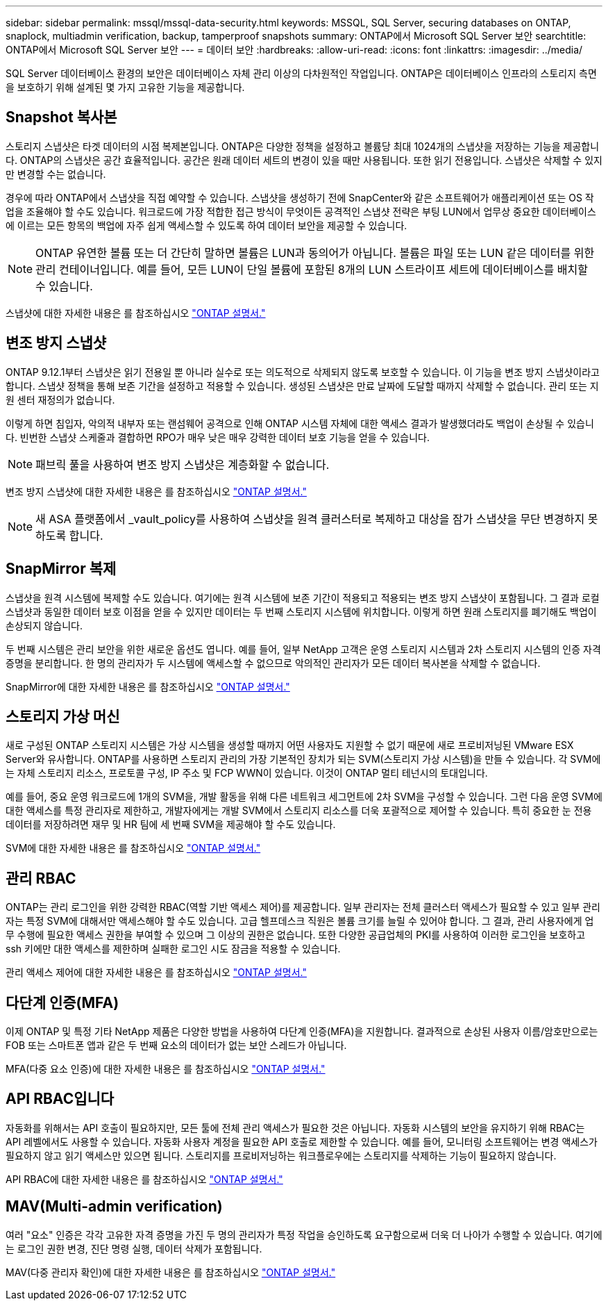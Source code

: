 ---
sidebar: sidebar 
permalink: mssql/mssql-data-security.html 
keywords: MSSQL, SQL Server, securing databases on ONTAP, snaplock, multiadmin verification, backup, tamperproof snapshots 
summary: ONTAP에서 Microsoft SQL Server 보안 
searchtitle: ONTAP에서 Microsoft SQL Server 보안 
---
= 데이터 보안
:hardbreaks:
:allow-uri-read: 
:icons: font
:linkattrs: 
:imagesdir: ../media/


[role="lead"]
SQL Server 데이터베이스 환경의 보안은 데이터베이스 자체 관리 이상의 다차원적인 작업입니다. ONTAP은 데이터베이스 인프라의 스토리지 측면을 보호하기 위해 설계된 몇 가지 고유한 기능을 제공합니다.



== Snapshot 복사본

스토리지 스냅샷은 타겟 데이터의 시점 복제본입니다. ONTAP은 다양한 정책을 설정하고 볼륨당 최대 1024개의 스냅샷을 저장하는 기능을 제공합니다. ONTAP의 스냅샷은 공간 효율적입니다. 공간은 원래 데이터 세트의 변경이 있을 때만 사용됩니다. 또한 읽기 전용입니다. 스냅샷은 삭제할 수 있지만 변경할 수는 없습니다.

경우에 따라 ONTAP에서 스냅샷을 직접 예약할 수 있습니다. 스냅샷을 생성하기 전에 SnapCenter와 같은 소프트웨어가 애플리케이션 또는 OS 작업을 조율해야 할 수도 있습니다. 워크로드에 가장 적합한 접근 방식이 무엇이든 공격적인 스냅샷 전략은 부팅 LUN에서 업무상 중요한 데이터베이스에 이르는 모든 항목의 백업에 자주 쉽게 액세스할 수 있도록 하여 데이터 보안을 제공할 수 있습니다.

[NOTE]
====
ONTAP 유연한 볼륨 또는 더 간단히 말하면 볼륨은 LUN과 동의어가 아닙니다. 볼륨은 파일 또는 LUN 같은 데이터를 위한 관리 컨테이너입니다. 예를 들어, 모든 LUN이 단일 볼륨에 포함된 8개의 LUN 스트라이프 세트에 데이터베이스를 배치할 수 있습니다.

====
스냅샷에 대한 자세한 내용은 를 참조하십시오 link:https://docs.netapp.com/us-en/ontap/data-protection/manage-local-snapshot-copies-concept.html["ONTAP 설명서."]



== 변조 방지 스냅샷

ONTAP 9.12.1부터 스냅샷은 읽기 전용일 뿐 아니라 실수로 또는 의도적으로 삭제되지 않도록 보호할 수 있습니다. 이 기능을 변조 방지 스냅샷이라고 합니다. 스냅샷 정책을 통해 보존 기간을 설정하고 적용할 수 있습니다. 생성된 스냅샷은 만료 날짜에 도달할 때까지 삭제할 수 없습니다. 관리 또는 지원 센터 재정의가 없습니다.

이렇게 하면 침입자, 악의적 내부자 또는 랜섬웨어 공격으로 인해 ONTAP 시스템 자체에 대한 액세스 결과가 발생했더라도 백업이 손상될 수 있습니다. 빈번한 스냅샷 스케줄과 결합하면 RPO가 매우 낮은 매우 강력한 데이터 보호 기능을 얻을 수 있습니다.


NOTE: 패브릭 풀을 사용하여 변조 방지 스냅샷은 계층화할 수 없습니다.

변조 방지 스냅샷에 대한 자세한 내용은 를 참조하십시오 link:https://docs.netapp.com/us-en/ontap/snaplock/snapshot-lock-concept.html["ONTAP 설명서."]


NOTE: 새 ASA 플랫폼에서 _vault_policy를 사용하여 스냅샷을 원격 클러스터로 복제하고 대상을 잠가 스냅샷을 무단 변경하지 못하도록 합니다.



== SnapMirror 복제

스냅샷을 원격 시스템에 복제할 수도 있습니다. 여기에는 원격 시스템에 보존 기간이 적용되고 적용되는 변조 방지 스냅샷이 포함됩니다. 그 결과 로컬 스냅샷과 동일한 데이터 보호 이점을 얻을 수 있지만 데이터는 두 번째 스토리지 시스템에 위치합니다. 이렇게 하면 원래 스토리지를 폐기해도 백업이 손상되지 않습니다.

두 번째 시스템은 관리 보안을 위한 새로운 옵션도 엽니다. 예를 들어, 일부 NetApp 고객은 운영 스토리지 시스템과 2차 스토리지 시스템의 인증 자격 증명을 분리합니다. 한 명의 관리자가 두 시스템에 액세스할 수 없으므로 악의적인 관리자가 모든 데이터 복사본을 삭제할 수 없습니다.

SnapMirror에 대한 자세한 내용은 를 참조하십시오 link:https://docs.netapp.com/us-en/ontap/data-protection/snapmirror-unified-replication-concept.html["ONTAP 설명서."]



== 스토리지 가상 머신

새로 구성된 ONTAP 스토리지 시스템은 가상 시스템을 생성할 때까지 어떤 사용자도 지원할 수 없기 때문에 새로 프로비저닝된 VMware ESX Server와 유사합니다. ONTAP를 사용하면 스토리지 관리의 가장 기본적인 장치가 되는 SVM(스토리지 가상 시스템)을 만들 수 있습니다. 각 SVM에는 자체 스토리지 리소스, 프로토콜 구성, IP 주소 및 FCP WWN이 있습니다. 이것이 ONTAP 멀티 테넌시의 토대입니다.

예를 들어, 중요 운영 워크로드에 1개의 SVM을, 개발 활동을 위해 다른 네트워크 세그먼트에 2차 SVM을 구성할 수 있습니다. 그런 다음 운영 SVM에 대한 액세스를 특정 관리자로 제한하고, 개발자에게는 개발 SVM에서 스토리지 리소스를 더욱 포괄적으로 제어할 수 있습니다. 특히 중요한 눈 전용 데이터를 저장하려면 재무 및 HR 팀에 세 번째 SVM을 제공해야 할 수도 있습니다.

SVM에 대한 자세한 내용은 를 참조하십시오 link:https://docs.netapp.com/us-en/ontap/concepts/storage-virtualization-concept.html["ONTAP 설명서."]



== 관리 RBAC

ONTAP는 관리 로그인을 위한 강력한 RBAC(역할 기반 액세스 제어)를 제공합니다. 일부 관리자는 전체 클러스터 액세스가 필요할 수 있고 일부 관리자는 특정 SVM에 대해서만 액세스해야 할 수도 있습니다. 고급 헬프데스크 직원은 볼륨 크기를 늘릴 수 있어야 합니다. 그 결과, 관리 사용자에게 업무 수행에 필요한 액세스 권한을 부여할 수 있으며 그 이상의 권한은 없습니다. 또한 다양한 공급업체의 PKI를 사용하여 이러한 로그인을 보호하고 ssh 키에만 대한 액세스를 제한하며 실패한 로그인 시도 잠금을 적용할 수 있습니다.

관리 액세스 제어에 대한 자세한 내용은 를 참조하십시오 link:https://docs.netapp.com/us-en/ontap/authentication/manage-access-control-roles-concept.html["ONTAP 설명서."]



== 다단계 인증(MFA)

이제 ONTAP 및 특정 기타 NetApp 제품은 다양한 방법을 사용하여 다단계 인증(MFA)을 지원합니다. 결과적으로 손상된 사용자 이름/암호만으로는 FOB 또는 스마트폰 앱과 같은 두 번째 요소의 데이터가 없는 보안 스레드가 아닙니다.

MFA(다중 요소 인증)에 대한 자세한 내용은 를 참조하십시오 link:https://docs.netapp.com/us-en/ontap/authentication/mfa-overview.html["ONTAP 설명서."]



== API RBAC입니다

자동화를 위해서는 API 호출이 필요하지만, 모든 툴에 전체 관리 액세스가 필요한 것은 아닙니다. 자동화 시스템의 보안을 유지하기 위해 RBAC는 API 레벨에서도 사용할 수 있습니다. 자동화 사용자 계정을 필요한 API 호출로 제한할 수 있습니다. 예를 들어, 모니터링 소프트웨어는 변경 액세스가 필요하지 않고 읽기 액세스만 있으면 됩니다. 스토리지를 프로비저닝하는 워크플로우에는 스토리지를 삭제하는 기능이 필요하지 않습니다.

API RBAC에 대한 자세한 내용은 를 참조하십시오 link:https://docs.netapp.com/us-en/ontap-automation/rest/rbac_overview.html["ONTAP 설명서."]



== MAV(Multi-admin verification)

여러 "요소" 인증은 각각 고유한 자격 증명을 가진 두 명의 관리자가 특정 작업을 승인하도록 요구함으로써 더욱 더 나아가 수행할 수 있습니다. 여기에는 로그인 권한 변경, 진단 명령 실행, 데이터 삭제가 포함됩니다.

MAV(다중 관리자 확인)에 대한 자세한 내용은 를 참조하십시오 link:https://docs.netapp.com/us-en/ontap/multi-admin-verify/index.html["ONTAP 설명서."]
